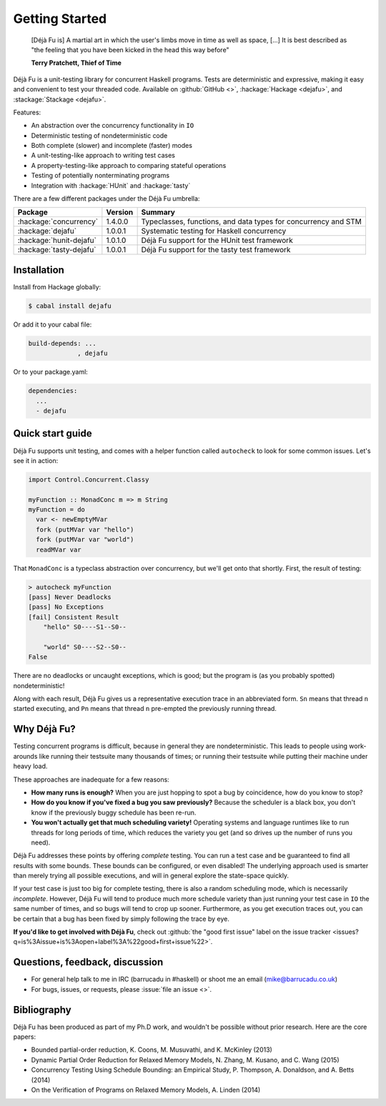 Getting Started
===============

    [Déjà Fu is] A martial art in which the user's limbs move in time
    as well as space, […] It is best described as "the feeling that
    you have been kicked in the head this way before"

    **Terry Pratchett, Thief of Time**

Déjà Fu is a unit-testing library for concurrent Haskell programs.
Tests are deterministic and expressive, making it easy and convenient
to test your threaded code.  Available on :github:`GitHub <>`,
:hackage:`Hackage <dejafu>`, and :stackage:`Stackage <dejafu>`.

Features:

* An abstraction over the concurrency functionality in ``IO``
* Deterministic testing of nondeterministic code
* Both complete (slower) and incomplete (faster) modes
* A unit-testing-like approach to writing test cases
* A property-testing-like approach to comparing stateful operations
* Testing of potentially nonterminating programs
* Integration with :hackage:`HUnit` and :hackage:`tasty`

There are a few different packages under the Déjà Fu umbrella:

.. csv-table::
   :header: "Package", "Version", "Summary"

   ":hackage:`concurrency`",  "1.4.0.0", "Typeclasses, functions, and data types for concurrency and STM"
   ":hackage:`dejafu`",       "1.0.0.1", "Systematic testing for Haskell concurrency"
   ":hackage:`hunit-dejafu`", "1.0.1.0", "Déjà Fu support for the HUnit test framework"
   ":hackage:`tasty-dejafu`", "1.0.0.1", "Déjà Fu support for the tasty test framework"


Installation
------------

Install from Hackage globally:

.. code-block:: none

  $ cabal install dejafu

Or add it to your cabal file:

.. code-block:: none

  build-depends: ...
               , dejafu

Or to your package.yaml:

.. code-block:: none

  dependencies:
    ...
    - dejafu


Quick start guide
-----------------

Déjà Fu supports unit testing, and comes with a helper function
called ``autocheck`` to look for some common issues.  Let's see it in
action:

.. code-block:: haskell

  import Control.Concurrent.Classy

  myFunction :: MonadConc m => m String
  myFunction = do
    var <- newEmptyMVar
    fork (putMVar var "hello")
    fork (putMVar var "world")
    readMVar var

That ``MonadConc`` is a typeclass abstraction over concurrency, but
we'll get onto that shortly.  First, the result of testing:

.. code-block:: none

  > autocheck myFunction
  [pass] Never Deadlocks
  [pass] No Exceptions
  [fail] Consistent Result
      "hello" S0----S1--S0--

      "world" S0----S2--S0--
  False

There are no deadlocks or uncaught exceptions, which is good; but the
program is (as you probably spotted) nondeterministic!

Along with each result, Déjà Fu gives us a representative execution
trace in an abbreviated form.  ``Sn`` means that thread ``n`` started
executing, and ``Pn`` means that thread ``n`` pre-empted the
previously running thread.


Why Déjà Fu?
------------

Testing concurrent programs is difficult, because in general they are
nondeterministic.  This leads to people using work-arounds like
running their testsuite many thousands of times; or running their
testsuite while putting their machine under heavy load.

These approaches are inadequate for a few reasons:

* **How many runs is enough?** When you are just hopping to spot a bug
  by coincidence, how do you know to stop?
* **How do you know if you've fixed a bug you saw previously?**
  Because the scheduler is a black box, you don't know if the
  previously buggy schedule has been re-run.
* **You won't actually get that much scheduling variety!** Operating
  systems and language runtimes like to run threads for long periods
  of time, which reduces the variety you get (and so drives up the
  number of runs you need).

Déjà Fu addresses these points by offering *complete* testing.  You
can run a test case and be guaranteed to find all results with some
bounds.  These bounds can be configured, or even disabled!  The
underlying approach used is smarter than merely trying all possible
executions, and will in general explore the state-space quickly.

If your test case is just too big for complete testing, there is also
a random scheduling mode, which is necessarily *incomplete*.  However,
Déjà Fu will tend to produce much more schedule variety than just
running your test case in ``IO`` the same number of times, and so bugs
will tend to crop up sooner.  Furthermore, as you get execution traces
out, you can be certain that a bug has been fixed by simply following
the trace by eye.

**If you'd like to get involved with Déjà Fu**, check out :github:`the
"good first issue" label on the issue tracker
<issues?q=is%3Aissue+is%3Aopen+label%3A%22good+first+issue%22>`.


Questions, feedback, discussion
-------------------------------

* For general help talk to me in IRC (barrucadu in #haskell) or shoot
  me an email (mike@barrucadu.co.uk)
* For bugs, issues, or requests, please :issue:`file an issue <>`.


Bibliography
------------

Déjà Fu has been produced as part of my Ph.D work, and wouldn't be
possible without prior research.  Here are the core papers:

* Bounded partial-order reduction, K. Coons, M. Musuvathi,
  and K. McKinley (2013)
* Dynamic Partial Order Reduction for Relaxed Memory
  Models, N. Zhang, M. Kusano, and C. Wang (2015)
* Concurrency Testing Using Schedule Bounding: an Empirical
  Study, P. Thompson, A. Donaldson, and A. Betts (2014)
* On the Verification of Programs on Relaxed Memory
  Models, A. Linden (2014)
